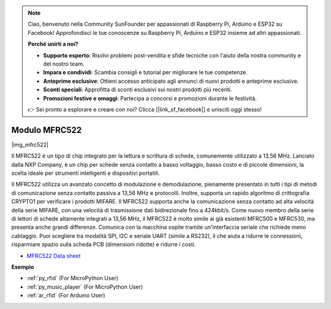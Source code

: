 .. note::

    Ciao, benvenuto nella Community SunFounder per appassionati di Raspberry Pi, Arduino e ESP32 su Facebook! Approfondisci le tue conoscenze su Raspberry Pi, Arduino e ESP32 insieme ad altri appassionati.

    **Perché unirti a noi?**

    - **Supporto esperto**: Risolvi problemi post-vendita e sfide tecniche con l'aiuto della nostra community e del nostro team.
    - **Impara e condividi**: Scambia consigli e tutorial per migliorare le tue competenze.
    - **Anteprime esclusive**: Ottieni accesso anticipato agli annunci di nuovi prodotti e anteprime esclusive.
    - **Sconti speciali**: Approfitta di sconti esclusivi sui nostri prodotti più recenti.
    - **Promozioni festive e omaggi**: Partecipa a concorsi e promozioni durante le festività.

    👉 Sei pronto a esplorare e creare con noi? Clicca [|link_sf_facebook|] e unisciti oggi stesso!

.. _cpn_mfrc522:

Modulo MFRC522
====================

|img_mfrc522|

Il MFRC522 è un tipo di chip integrato per la lettura e scrittura di schede, 
comunemente utilizzato a 13,56 MHz. Lanciato dalla NXP Company, è un chip 
per schede senza contatto a basso voltaggio, basso costo e di piccole 
dimensioni, la scelta ideale per strumenti intelligenti e dispositivi portatili.

Il MFRC522 utilizza un avanzato concetto di modulazione e demodulazione, 
pienamente presentato in tutti i tipi di metodi di comunicazione senza 
contatto passiva a 13,56 MHz e protocolli. Inoltre, supporta un rapido 
algoritmo di crittografia CRYPTO1 per verificare i prodotti MIFARE. Il 
MFRC522 supporta anche la comunicazione senza contatto ad alta velocità 
della serie MIFARE, con una velocità di trasmissione dati bidirezionale 
fino a 424kbit/s. Come nuovo membro della serie di lettori di schede 
altamente integrati a 13,56 MHz, il MFRC522 è molto simile ai già esistenti 
MFRC500 e MFRC530, ma presenta anche grandi differenze. Comunica con la 
macchina ospite tramite un'interfaccia seriale che richiede meno cablaggio. 
Puoi scegliere tra modalità SPI, I2C e seriale UART (simile a RS232), il 
che aiuta a ridurre le connessioni, risparmiare spazio sulla scheda PCB 
(dimensioni ridotte) e ridurre i costi.

* `MFRC522 Data sheet <https://www.nxp.com/docs/en/data-sheet/MFRC522.pdf>`_


**Esempio**

* :ref:`py_rfid` (For MicroPython User)
* :ref:`py_music_player` (For MicroPython User)
* :ref:`ar_rfid` (For Arduino User)
